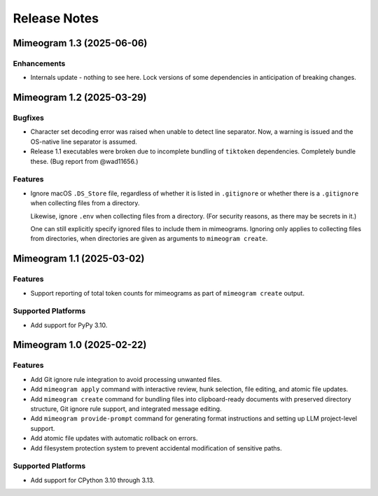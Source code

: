 .. vim: set fileencoding=utf-8:
.. -*- coding: utf-8 -*-
.. +--------------------------------------------------------------------------+
   |                                                                          |
   | Licensed under the Apache License, Version 2.0 (the "License");          |
   | you may not use this file except in compliance with the License.         |
   | You may obtain a copy of the License at                                  |
   |                                                                          |
   |     http://www.apache.org/licenses/LICENSE-2.0                           |
   |                                                                          |
   | Unless required by applicable law or agreed to in writing, software      |
   | distributed under the License is distributed on an "AS IS" BASIS,        |
   | WITHOUT WARRANTIES OR CONDITIONS OF ANY KIND, either express or implied. |
   | See the License for the specific language governing permissions and      |
   | limitations under the License.                                           |
   |                                                                          |
   +--------------------------------------------------------------------------+


*******************************************************************************
Release Notes
*******************************************************************************

.. towncrier release notes start

Mimeogram 1.3 (2025-06-06)
==========================

Enhancements
------------

- Internals update - nothing to see here. Lock versions of some dependencies in
  anticipation of breaking changes.


Mimeogram 1.2 (2025-03-29)
==========================

Bugfixes
--------

- Character set decoding error was raised when unable to detect line separator.
  Now, a warning is issued and the OS-native line separator is assumed.
- Release 1.1 executables were broken due to incomplete bundling of ``tiktoken``
  dependencies. Completely bundle these. (Bug report from @wad11656.)


Features
--------

- Ignore macOS ``.DS_Store`` file, regardless of whether it is listed in
  ``.gitignore`` or whether there is a ``.gitignore`` when collecting files from
  a directory.

  Likewise, ignore ``.env`` when collecting files from a directory. (For
  security reasons, as there may be secrets in it.)

  One can still explicitly specify ignored files to include them in mimeograms.
  Ignoring only applies to collecting files from directories, when directories
  are given as arguments to ``mimeogram create``.


Mimeogram 1.1 (2025-03-02)
==========================

Features
--------

- Support reporting of total token counts for mimeograms as part of ``mimeogram
  create`` output.


Supported Platforms
-------------------

- Add support for PyPy 3.10.


Mimeogram 1.0 (2025-02-22)
==========================

Features
--------

- Add Git ignore rule integration to avoid processing unwanted files.
- Add ``mimeogram apply`` command with interactive review, hunk selection, file
  editing, and atomic file updates.
- Add ``mimeogram create`` command for bundling files into clipboard-ready
  documents with preserved directory structure, Git ignore rule support, and
  integrated message editing.
- Add ``mimeogram provide-prompt`` command for generating format instructions
  and setting up LLM project-level support.
- Add atomic file updates with automatic rollback on errors.
- Add filesystem protection system to prevent accidental modification of
  sensitive paths.


Supported Platforms
-------------------

- Add support for CPython 3.10 through 3.13.
